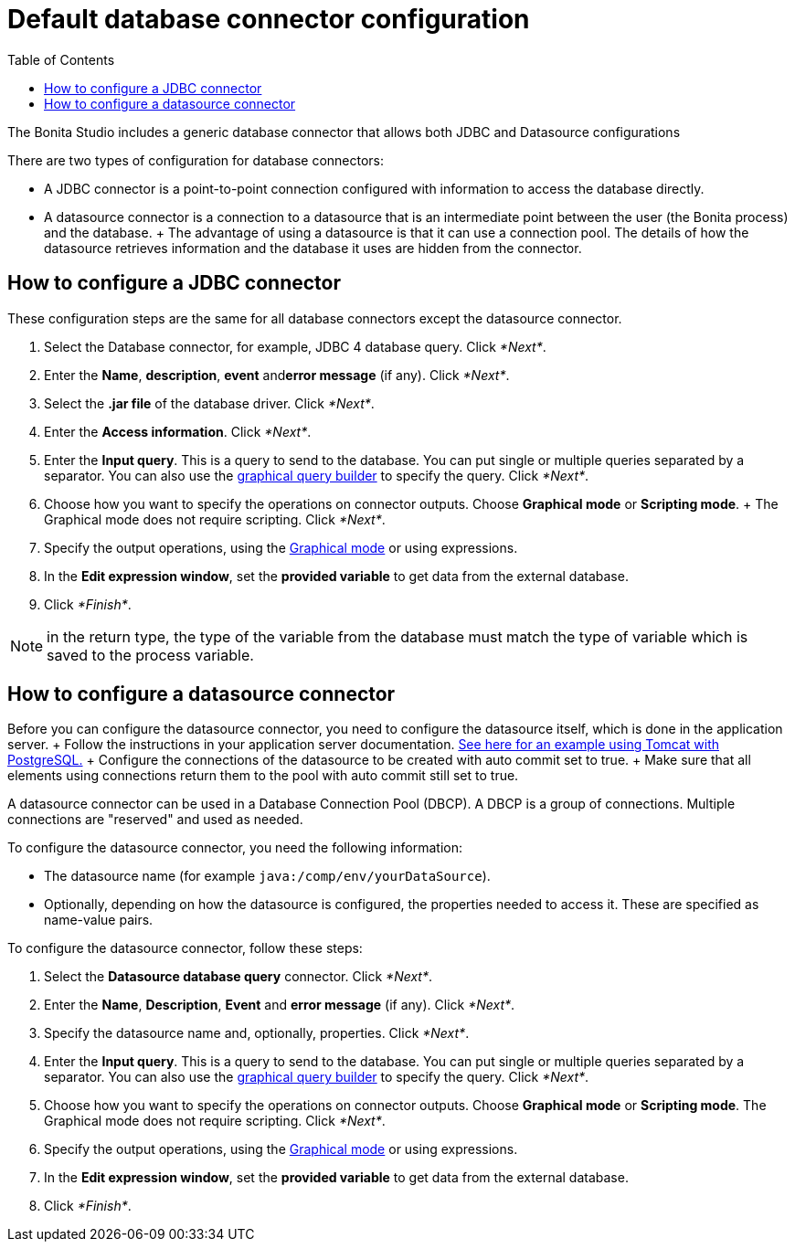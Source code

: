 = Default database connector configuration
:toc:

The Bonita Studio includes a generic database connector that allows both JDBC and Datasource configurations

There are two types of configuration for database connectors:

* A JDBC connector is a point-to-point connection configured with information to access the database directly.
* A datasource connector is a connection to a datasource that is an intermediate point between the user (the Bonita process) and the database.
+ The advantage of using a datasource is that it can use a connection pool.
The details of how the datasource retrieves information and the database it uses are hidden from the connector.

== How to configure a JDBC connector

These configuration steps are the same for all database connectors except the datasource connector.

. Select the Database connector, for example, JDBC 4 database query.
Click _*Next*_.
. Enter the *Name*, *description*, *event* and**error message** (if any).
Click _*Next*_.
. Select the *.jar file* of the database driver.
Click _*Next*_.
. Enter the *Access information*.
Click _*Next*_.
. Enter the *Input query*.
This is a query to send to the database.
You can put single or multiple queries separated by a separator.
You can also use the xref:graphical-query-builder.adoc[graphical query builder] to specify the query.
Click _*Next*_.
. Choose how you want to specify the operations on connector outputs.
Choose *Graphical mode* or *Scripting mode*.
+ The Graphical mode does not require scripting.
Click _*Next*_.
. Specify the output operations, using the xref:initialize-a-variable-from-a-database-without-scripting-or-java-code.adoc[Graphical mode] or using expressions.
. In the *Edit expression window*, set the *provided variable* to get data from the external database.
. Click _*Finish*_.

NOTE: in the return type, the type of the variable from the database must match the type of variable which is saved to the process variable.

== How to configure a datasource connector

Before you can configure the datasource connector, you need to configure the datasource itself, which is done in the application server.
+ Follow the instructions in your application server documentation.
http://tomcat.apache.org/tomcat-8.5-doc/jndi-datasource-examples-howto.html#PostgreSQL[See here for an example using Tomcat with PostgreSQL.] + Configure the connections of the datasource to be created with auto commit set to true.
+ Make sure that all elements using connections return them to the pool with auto commit still set to true.

A datasource connector can be used in a Database Connection Pool (DBCP).
A DBCP is a group of connections.
Multiple connections are "reserved" and used as needed.

To configure the datasource connector, you need the following information:

* The datasource name (for example `java:/comp/env/yourDataSource`).
* Optionally, depending on how the datasource is configured, the properties needed to access it.
These are specified as name-value pairs.

To configure the datasource connector, follow these steps:

. Select the *Datasource database query* connector.
Click _*Next*_.
. Enter the *Name*, *Description*, *Event* and *error message* (if any).
Click _*Next*_.
. Specify the datasource name and, optionally, properties.
Click _*Next*_.
. Enter the *Input query*.
This is a query to send to the database.
You can put single or multiple queries separated by a separator.
You can also use the xref:graphical-query-builder.adoc[graphical query builder] to specify the query.
Click _*Next*_.
. Choose how you want to specify the operations on connector outputs.
Choose *Graphical mode* or *Scripting mode*.
The Graphical mode does not require scripting.
Click _*Next*_.
. Specify the output operations, using the xref:initialize-a-variable-from-a-database-without-scripting-or-java-code.adoc[Graphical mode] or using expressions.
. In the *Edit expression window*, set the *provided variable* to get data from the external database.
. Click _*Finish*_.
